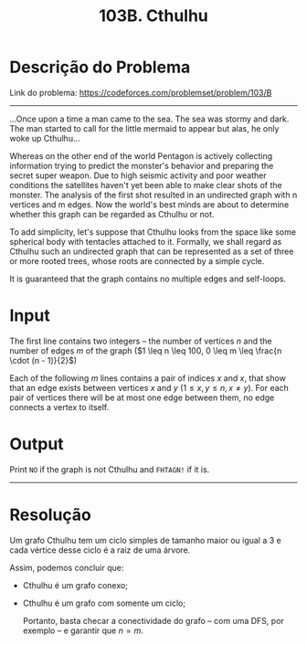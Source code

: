 #+title: 103B. Cthulhu

* Descrição do Problema

Link do problema: https://codeforces.com/problemset/problem/103/B

-----

...Once upon a time a man came to the sea. The sea was stormy and dark. The man started to call for the little mermaid to appear but alas, he only woke up Cthulhu...

Whereas on the other end of the world Pentagon is actively collecting information trying to predict the monster's behavior and preparing the secret super weapon. Due to high seismic activity and poor weather conditions the satellites haven't yet been able to make clear shots of the monster. The analysis of the first shot resulted in an undirected graph with n vertices and m edges. Now the world's best minds are about to determine whether this graph can be regarded as Cthulhu or not.

To add simplicity, let's suppose that Cthulhu looks from the space like some spherical body with tentacles attached to it. Formally, we shall regard as Cthulhu such an undirected graph that can be represented as a set of three or more rooted trees, whose roots are connected by a simple cycle.

It is guaranteed that the graph contains no multiple edges and self-loops.

* Input

The first line contains two integers -- the number of vertices $n$ and the number of edges $m$ of the graph
($1 \leq n \leq 100, 0 \leq m \leq \frac{n \cdot (n - 1)}{2}$)

Each of the following $m$ lines contains a pair of indices $x$ and $x$, that show that an edge exists between vertices $x$ and $y$
($1 \leq x, y \leq n, x \neq y$). For each pair of vertices there will be at most one edge between them, no edge connects a vertex to itself.

* Output

Print =NO= if the graph is not Cthulhu and =FHTAGN!= if it is.

-----

* Resolução

Um grafo Cthulhu tem um ciclo simples de tamanho maior ou igual a 3 e cada vértice desse ciclo é a raiz de uma árvore.

Assim, podemos concluir que:

- Cthulhu é um grafo conexo;
- Cthulhu é um grafo com somente um ciclo;

  Portanto, basta checar a conectividade do grafo -- com uma DFS, por exemplo -- e garantir que $n = m$.
